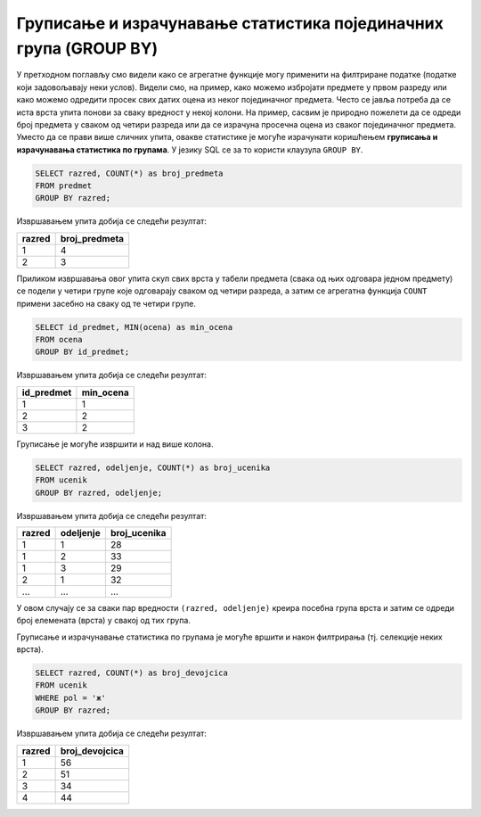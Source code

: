 .. -*- mode: rst -*-

Груписање и израчунавање статистика појединачних група (GROUP BY)
-----------------------------------------------------------------

У претходном поглављу смо видели како се агрегатне функције могу
применити на филтриране податке (податке који задовољавају неки
услов). Видели смо, на пример, како можемо избројати предмете у првом
разреду или како можемо одредити просек свих датих оцена из неког
појединачног предмета. Често се јавља потреба да се иста врста упита
понови за сваку вредност у некој колони. На пример, сасвим је природно
пожелети да се одреди број предмета у сваком од четири разреда или да
се израчуна просечна оцена из сваког појединачног предмета. Уместо да
се прави више сличних упита, овакве статистике је могуће израчунати
коришћењем **груписања и израчунавања статистика по групама**. У
језику SQL се за то користи клаузула ``GROUP BY``.

.. questionnote::
   
   Приказати број предмета у сваком од разреда.

.. code-block:: sql

   SELECT razred, COUNT(*) as broj_predmeta
   FROM predmet
   GROUP BY razred;

Извршавањем упита добија се следећи резултат:

.. csv-table::
   :header:  "razred", "broj_predmeta"

   1, 4
   2, 3

Приликом извршавања овог упита скуп свих врста у табели предмета
(свака од њих одговара једном предмету) се подели у четири групе које
одговарају сваком од четири разреда, а затим се агрегатна функција
``COUNT`` примени засебно на сваку од те четири групе.

.. questionnote::
   
   Приказати најмању оцену из сваког предмета.
   
.. code-block:: sql
                
   SELECT id_predmet, MIN(ocena) as min_ocena
   FROM ocena
   GROUP BY id_predmet;

Извршавањем упита добија се следећи резултат:

.. csv-table::
   :header:  "id_predmet", "min_ocena"

   1, 1
   2, 2
   3, 2

Груписање је могуће извршити и над више колона.

.. questionnote::

   Приказати број ученика у сваком од одељења.

.. code-block:: sql
   
   SELECT razred, odeljenje, COUNT(*) as broj_ucenika
   FROM ucenik
   GROUP BY razred, odeljenje;

Извршавањем упита добија се следећи резултат:

.. csv-table::
   :header:  "razred", "odeljenje", "broj_ucenika"

   1, 1, 28
   1, 2, 33
   1, 3, 29
   2, 1, 32
   ..., ..., ...

У овом случају се за сваки пар вредности ``(razred, odeljenje)``
креира посебна група врста и затим се одреди број елемената (врста) у
свакој од тих група.

Груписање и израчунавање статистика по групама је могуће вршити и
након филтрирања (тј. селекције неких врста).

.. questionnote::

   Приказати број девојчица у сваком разреду.
   
.. code-block:: sql
   
   SELECT razred, COUNT(*) as broj_devojcica
   FROM ucenik
   WHERE pol = 'ж'
   GROUP BY razred;

Извршавањем упита добија се следећи резултат:

.. csv-table::
   :header:  "razred", "broj_devojcica"

   1, 56
   2, 51
   3, 34
   4, 44

